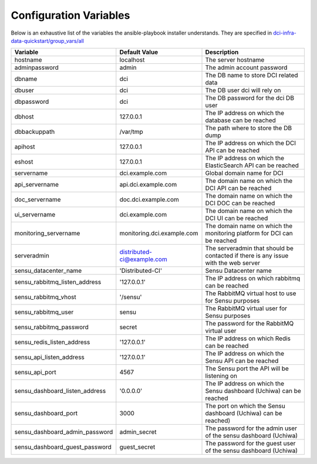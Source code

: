 Configuration Variables
=======================

Below is an exhaustive list of the variables the ansible-playbook installer
understands. They are specified in `dci-infra-data-quickstart/group_vars/all`_

+--------------------------------+----------------------------+------------------------------------------------------------------------------------+
| Variable                       | Default Value              | Description                                                                        |
+================================+============================+====================================================================================+
| hostname                       | localhost                  | The server hostname                                                                |
+--------------------------------+----------------------------+------------------------------------------------------------------------------------+
| adminpassword                  | admin                      | The admin account password                                                         |
+--------------------------------+----------------------------+------------------------------------------------------------------------------------+
| dbname                         | dci                        | The DB name to store DCI related data                                              |
+--------------------------------+----------------------------+------------------------------------------------------------------------------------+
| dbuser                         | dci                        | The DB user dci will rely on                                                       |
+--------------------------------+----------------------------+------------------------------------------------------------------------------------+
| dbpassword                     | dci                        | The DB password for the dci DB user                                                |
+--------------------------------+----------------------------+------------------------------------------------------------------------------------+
| dbhost                         | 127.0.0.1                  | The IP address on which the database can be reached                                |
+--------------------------------+----------------------------+------------------------------------------------------------------------------------+
| dbbackuppath                   | /var/tmp                   | The path where to store the DB dump                                                |
+--------------------------------+----------------------------+------------------------------------------------------------------------------------+
| apihost                        | 127.0.0.1                  | The IP address on which the DCI API can be reached                                 |
+--------------------------------+----------------------------+------------------------------------------------------------------------------------+
| eshost                         | 127.0.0.1                  | The IP address on which the ElasticSearch API can be reached                       |
+--------------------------------+----------------------------+------------------------------------------------------------------------------------+
| servername                     | dci.example.com            | Global domain name for DCI                                                         |
+--------------------------------+----------------------------+------------------------------------------------------------------------------------+
| api_servername                 | api.dci.example.com        | The domain name on which the DCI API can be reached                                |
+--------------------------------+----------------------------+------------------------------------------------------------------------------------+
| doc_servername                 | doc.dci.example.com        | The domain name on which the DCI DOC can be reached                                |
+--------------------------------+----------------------------+------------------------------------------------------------------------------------+
| ui_servername                  | dci.example.com            | The domain name on which the DCI UI can be reached                                 |
+--------------------------------+----------------------------+------------------------------------------------------------------------------------+
| monitoring_servername          | monitoring.dci.example.com | The domain name on which the monitoring platform for DCI can be reached            |
+--------------------------------+----------------------------+------------------------------------------------------------------------------------+
| serveradmin                    | distributed-ci@example.com | The serveradmin that should be contacted if there is any issue with the web server |
+--------------------------------+----------------------------+------------------------------------------------------------------------------------+
| sensu_datacenter_name          | 'Distributed-CI'           | Sensu Datacenter name                                                              |
+--------------------------------+----------------------------+------------------------------------------------------------------------------------+
| sensu_rabbitmq_listen_address  | '127.0.0.1'                | The IP address on which rabbitmq can be reached                                    |
+--------------------------------+----------------------------+------------------------------------------------------------------------------------+
| sensu_rabbitmq_vhost           | '/sensu'                   | The RabbitMQ virtual host to use for Sensu purposes                                |
+--------------------------------+----------------------------+------------------------------------------------------------------------------------+
| sensu_rabbitmq_user            | sensu                      | The RabbitMQ virtual user for Sensu purposes                                       |
+--------------------------------+----------------------------+------------------------------------------------------------------------------------+
| sensu_rabbitmq_password        | secret                     | The password for the RabbitMQ virtual user                                         |
+--------------------------------+----------------------------+------------------------------------------------------------------------------------+
| sensu_redis_listen_address     | '127.0.0.1'                | The IP address on which Redis can be reached                                       |
+--------------------------------+----------------------------+------------------------------------------------------------------------------------+
| sensu_api_listen_address       | '127.0.0.1'                | The IP address on which the Sensu API can be reached                               |
+--------------------------------+----------------------------+------------------------------------------------------------------------------------+
| sensu_api_port                 | 4567                       | The Sensu port the API will be listening on                                        |
+--------------------------------+----------------------------+------------------------------------------------------------------------------------+
| sensu_dashboard_listen_address | '0.0.0.0'                  | The IP address on which the Sensu dashboard (Uchiwa) can be reached                |
+--------------------------------+----------------------------+------------------------------------------------------------------------------------+
| sensu_dashboard_port           | 3000                       | The port on which the Sensu dashboard (Uchiwa) can be reached)                     |
+--------------------------------+----------------------------+------------------------------------------------------------------------------------+
| sensu_dashboard_admin_password | admin_secret               | The password for the admin user of the sensu dashboard (Uchiwa)                    |
+--------------------------------+----------------------------+------------------------------------------------------------------------------------+
| sensu_dashboard_guest_password | guest_secret               | The password for the guest user of the sensu dashboard (Uchiwa)                    |
+--------------------------------+----------------------------+------------------------------------------------------------------------------------+

.. _dci-infra-data-quickstart/group_vars/all:  https://github.com/redhat-cip/dci-infra-data-quickstart/blob/master/group_vars/all
